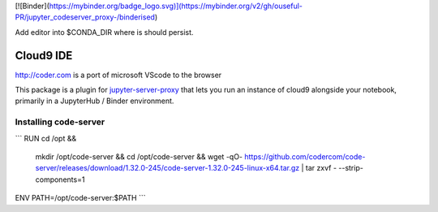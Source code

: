[![Binder](https://mybinder.org/badge_logo.svg)](https://mybinder.org/v2/gh/ouseful-PR/jupyter_codeserver_proxy-/binderised)

Add editor into $CONDA_DIR where is should persist.

=========
Cloud9 IDE
=========

http://coder.com is a port of microsoft VScode to the browser

This package is a plugin for `jupyter-server-proxy <https://jupyter-server-proxy.readthedocs.io/>`_
that lets you run an instance of cloud9 alongside your notebook, primarily
in a JupyterHub / Binder environment.

Installing code-server
================
```
RUN	cd /opt && \
	mkdir /opt/code-server && \
	cd /opt/code-server && \
	wget -qO- https://github.com/codercom/code-server/releases/download/1.32.0-245/code-server-1.32.0-245-linux-x64.tar.gz | tar zxvf - --strip-components=1

ENV	PATH=/opt/code-server:$PATH
```

